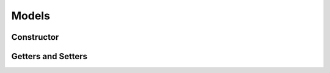 .. _stdlib-constraints:

*******
Models
*******

Constructor
-----------

.. function:: mvo = SimpleMVO(assets, target_return, constraints, short_sale=false)

	When setting the simple MVO, there are 4 fields to consider.
	1. Assets
	The ``asset`` field indicates the matrix of asset returns and covariances to be inputted into the model
	2. Target Return
	The ``target return`` specifies the minimum expected return of the optimal portfolio.
	3. Constraints
	The constraints define the set of constraints, outside of implied simple MVO constraints, to be applied during model optimization. 
	4. Short Sale flag
	This is a boolean indicating whether or not short sale is allowed for the model. It simples defines whether or not weights for assets can drop below zero. 

Getters and Setters
-------------------

.. function:: getDefault Constraints(m::AbstractModel)

	Return the default constraints of a given Model as a ConstraintsContainer
    type

.. function:: getConstraints(m::AbstractModel)

	Return an array of constraints as expressions


